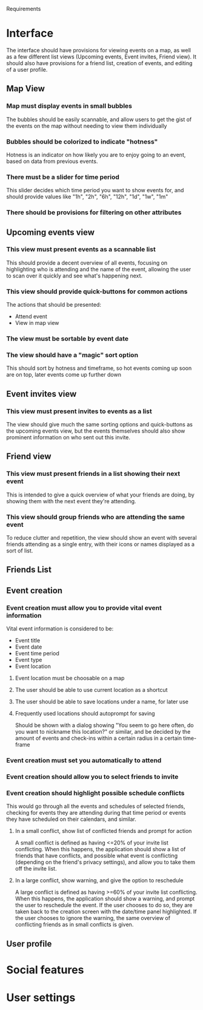 #+LATEX_HEADER: \usepackage[usenames,dvipsnames]{color}
#+LATEX_HEADER: \usepackage{hypcap}
#+LATEX_HEADER: \hypersetup{colorlinks=true,linkcolor=red,citecolor=black,filecolor=magenta, urlcolor=cyan}
Requirements

* Interface

The interface should have provisions for viewing events on a map, as well as a
few different list views (Upcoming events, Event invites, Friend view). It should also have provisions for a friend list, creation of
events, and editing of a user profile.

** Map View
*** Map must display events in small bubbles
    The bubbles should be easily scannable, and allow users to get the gist of
    the events on the map without needing to view them individually
*** Bubbles should be colorized to indicate "hotness"
    Hotness is an indicator on how likely you are to enjoy going to an event,
    based on data from previous events.
*** There must be a slider for time period
    This slider decides which time period you want to show events for, and
    should provide values like "1h", "2h", "6h", "12h", "1d", "1w", "1m"
*** There should be provisions for filtering on other attributes
** Upcoming events view

*** This view must present events as a scannable list
    This should provide a decent overview of all events, focusing on
    highlighting who is attending and the name of the event, allowing the user
    to scan over it quickly and see what's happening next.
*** This view should provide quick-buttons for common actions
    The actions that should be presented:
    - Attend event
    - View in map view
*** The view must be sortable by event date
*** The view should have a "magic" sort option
    This should sort by hotness and timeframe, so hot events coming up soon are
    on top, later events come up further down
** Event invites view
*** This view must present invites to events as a list
    The view should give much the same sorting options and quick-buttons as the
    upcoming events view, but the events themselves should also show prominent
    information on who sent out this invite.
** Friend view
*** This view must present friends in a list showing their next event
    This is intended to give a quick overview of what your friends are doing, by
    showing them with the next event they're attending.
*** This view should group friends who are attending the same event
    To reduce clutter and repetition, the view should show an event with several
    friends attending as a single entry, with their icons or names displayed as
    a sort of list.

** Friends List

** Event creation
*** Event creation must allow you to provide vital event information
    Vital event information is considered to be:
    - Event title
    - Event date
    - Event time period
    - Event type
    - Event location

**** Event location must be choosable on a map

**** The user should be able to use current location as a shortcut

**** The user should be able to save locations under a name, for later use

**** Frequently used locations should autoprompt for saving
     Should be shown with a dialog showing "You seem to go here often, do you
     want to nickname this location?" or similar, and be decided by the amount
     of events and check-ins within a certain radius in a certain time-frame

*** Event creation must set you automatically to attend
*** Event creation should allow you to select friends to invite
*** Event creation should highlight possible schedule conflicts
    This would go through all the events and schedules of selected friends,
    checking for events they are attending during that time period or events
    they have scheduled on their calendars, and similar.
**** In a small conflict, show list of conflicted friends and prompt for action
     A small conflict is defined as having <=20% of your invite list
     conflicting. When this happens, the application should show a list of
     friends that have conflicts, and possible what event is conflicting
     (depending on the friend's privacy settings), and allow you to take them
     off the invite list.
**** In a large conflict, show warning, and give the option to reschedule
     A large conflict is defined as having >=60% of your invite list
     conflicting. When this happens, the application should show a warning, and
     prompt the user to reschedule the event. If the user chooses to do so, they
     are taken back to the creation screen with the date/time panel
     highlighted. If the user chooses to ignore the warning, the same overview
     of conflicting friends as in small conflicts is given.



** User profile

* Social features

* User settings
